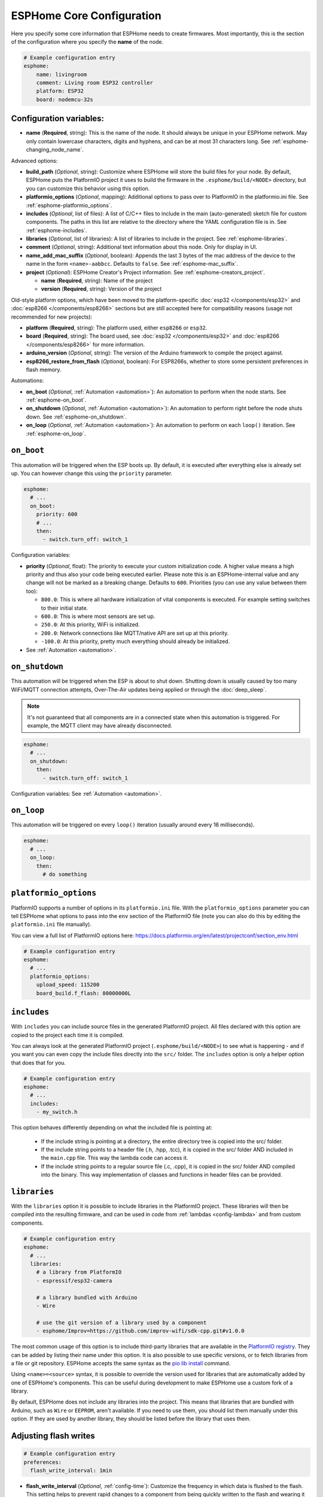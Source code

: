 ESPHome Core Configuration
==========================

.. seo::
    :description: Instructions for setting up the core ESPHome configuration.
    :image: cloud-circle.svg

Here you specify some core information that ESPHome needs to create
firmwares. Most importantly, this is the section of the configuration
where you specify the **name** of the node.

.. code-block:: yaml

    # Example configuration entry
    esphome:
        name: livingroom
        comment: Living room ESP32 controller
        platform: ESP32
        board: nodemcu-32s

.. _esphome-configuration_variables:

Configuration variables:
------------------------

- **name** (**Required**, string): This is the name of the node. It
  should always be unique in your ESPHome network. May only contain lowercase
  characters, digits and hyphens, and can be at most 31 characters long.
  See :ref:`esphome-changing_node_name`.

Advanced options:

- **build_path** (*Optional*, string): Customize where ESPHome will store the build files
  for your node. By default, ESPHome puts the PlatformIO project it uses to build the
  firmware in the ``.esphome/build/<NODE>`` directory, but you can customize this
  behavior using this option.
- **platformio_options** (*Optional*, mapping): Additional options to pass over to PlatformIO in the
  platformio.ini file. See :ref:`esphome-platformio_options`.
- **includes** (*Optional*, list of files): A list of C/C++ files to include in the main (auto-generated) sketch file
  for custom components. The paths in this list are relative to the directory where the YAML configuration file
  is in. See :ref:`esphome-includes`.
- **libraries** (*Optional*, list of libraries): A list of libraries to include in the project. See
  :ref:`esphome-libraries`.
- **comment** (*Optional*, string): Additional text information about this node. Only for display in UI.
- **name_add_mac_suffix** (*Optional*, boolean): Appends the last 3 bytes of the mac address of the device to
  the name in the form ``<name>-aabbcc``. Defaults to ``false``.
  See :ref:`esphome-mac_suffix`.
- **project** (*Optional*): ESPHome Creator's Project information. See :ref:`esphome-creators_project`.

  - **name** (**Required**, string): Name of the project
  - **version** (**Required**, string): Version of the project

Old-style platform options, which have been moved to the platform-specific :doc:`esp32 </components/esp32>` and 
:doc:`esp8266 </components/esp8266>` sections but are still accepted here for compatibility reasons (usage not 
recommended for new projects):

- **platform** (**Required**, string): The platform used, either ``esp8266`` or ``esp32``.
- **board** (**Required**, string): The board used, see
  :doc:`esp32 </components/esp32>` and :doc:`esp8266 </components/esp8266>` for more information.
- **arduino_version** (*Optional*, string): The version of the Arduino framework to compile the project against.
- **esp8266_restore_from_flash** (*Optional*, boolean): For ESP8266s, whether to store some persistent preferences in flash
  memory.

Automations:

- **on_boot** (*Optional*, :ref:`Automation <automation>`): An automation to perform
  when the node starts. See :ref:`esphome-on_boot`.
- **on_shutdown** (*Optional*, :ref:`Automation <automation>`): An automation to perform
  right before the node shuts down. See :ref:`esphome-on_shutdown`.
- **on_loop** (*Optional*, :ref:`Automation <automation>`): An automation to perform
  on each ``loop()`` iteration. See :ref:`esphome-on_loop`.

.. _esphome-on_boot:

``on_boot``
-----------

This automation will be triggered when the ESP boots up. By default, it is executed after everything else
is already set up. You can however change this using the ``priority`` parameter.

.. code-block:: yaml

    esphome:
      # ...
      on_boot:
        priority: 600
        # ...
        then:
          - switch.turn_off: switch_1

Configuration variables:

- **priority** (*Optional*, float): The priority to execute your custom initialization code. A higher value
  means a high priority and thus also your code being executed earlier. Please note this is an ESPHome-internal
  value and any change will not be marked as a breaking change. Defaults to ``600``. Priorities (you can use any value between them too):

  - ``800.0``: This is where all hardware initialization of vital components is executed. For example setting switches
    to their initial state.
  - ``600.0``: This is where most sensors are set up.
  - ``250.0``: At this priority, WiFi is initialized.
  - ``200.0``: Network connections like MQTT/native API are set up at this priority.
  - ``-100.0``: At this priority, pretty much everything should already be initialized.

- See :ref:`Automation <automation>`.

.. _esphome-on_shutdown:

``on_shutdown``
---------------

This automation will be triggered when the ESP is about to shut down. Shutting down is usually caused by
too many WiFi/MQTT connection attempts, Over-The-Air updates being applied or through the :doc:`deep_sleep`.

.. note::

    It's not guaranteed that all components are in a connected state when this automation is triggered. For
    example, the MQTT client may have already disconnected.

.. code-block:: yaml

    esphome:
      # ...
      on_shutdown:
        then:
          - switch.turn_off: switch_1

Configuration variables: See :ref:`Automation <automation>`.

.. _esphome-on_loop:

``on_loop``
-----------

This automation will be triggered on every ``loop()`` iteration (usually around every 16 milliseconds).

.. code-block:: yaml

    esphome:
      # ...
      on_loop:
        then:
          # do something

.. _esphome-platformio_options:

``platformio_options``
----------------------

PlatformIO supports a number of options in its ``platformio.ini`` file. With the ``platformio_options``
parameter you can tell ESPHome what options to pass into the ``env`` section of the PlatformIO file
(note you can also do this by editing the ``platformio.ini`` file manually).

You can view a full list of PlatformIO options here: https://docs.platformio.org/en/latest/projectconf/section_env.html

.. code-block:: yaml

    # Example configuration entry
    esphome:
      # ...
      platformio_options:
        upload_speed: 115200
        board_build.f_flash: 80000000L

.. _esphome-includes:

``includes``
------------

With ``includes`` you can include source files in the generated PlatformIO project.
All files declared with this option are copied to the project each time it is compiled.

You can always look at the generated PlatformIO project (``.esphome/build/<NODE>``) to see what
is happening - and if you want you can even copy the include files directly into the ``src/`` folder.
The ``includes`` option is only a helper option that does that for you.

.. code-block:: yaml

    # Example configuration entry
    esphome:
      # ...
      includes:
        - my_switch.h

This option behaves differently depending on what the included file is pointing at:

 - If the include string is pointing at a directory, the entire directory tree is copied into the
   src/ folder.
 - If the include string points to a header file (.h, .hpp, .tcc), it is copied in the src/ folder
   AND included in the ``main.cpp`` file. This way the lambda code can access it.
 - If the include string points to a regular source file (.c, .cpp), it is copied in the src/ folder
   AND compiled into the binary. This way implementation of classes and functions in header files can
   be provided.

.. _esphome-libraries:

``libraries``
-------------

With the ``libraries`` option it is possible to include libraries in the PlatformIO project. These libraries will then
be compiled into the resulting firmware, and can be used in code from :ref:`lambdas <config-lambda>` and from
custom components.

.. code-block:: yaml

    # Example configuration entry
    esphome:
      # ...
      libraries:
        # a library from PlatformIO
        - espressif/esp32-camera

        # a library bundled with Arduino
        - Wire

        # use the git version of a library used by a component
        - esphome/Improv=https://github.com/improv-wifi/sdk-cpp.git#v1.0.0

The most common usage of this option is to include third-party libraries that are available in the `PlatformIO registry
<https://platformio.org/lib>`__. They can be added by listing their name under this option. It is also possible to use
specific versions, or to fetch libraries from a file or git repository. ESPHome accepts the same syntax as the
`pio lib install <https://docs.platformio.org/en/latest/userguide/lib/cmd_install.html>`__ command.

Using ``<name>=<source>`` syntax, it is possible to override the version used for libraries that are automatically added
by one of ESPHome's components. This can be useful during development to make ESPHome use a custom fork of a library.

By default, ESPHome does not include any libraries into the project. This means that libraries that are bundled with
Arduino, such as ``Wire`` or ``EEPROM``, aren't available. If you need to use them, you should list them manually under
this option. If they are used by another library, they should be listed before the library that uses them.

.. _preferences-flash_write_interval:

Adjusting flash writes
------------------------

.. code-block:: yaml

    # Example configuration entry
    preferences:
      flash_write_interval: 1min

- **flash_write_interval** (*Optional*, :ref:`config-time`): Customize the frequency in which data is
  flushed to the flash. This setting helps to prevent rapid changes to a component from being quickly
  written to the flash and wearing it out. Defaults to ``1min``.

As all devices have a limited number of flash write cycles, this setting helps to reduce the number of flash writes
due to quickly changing components. In the past, when components such as ``light``, ``switch``, ``fan`` and ``globals``
were changed, the state was immediately committed to flash. The result of this was that the last state of these
components would always restore to its last state on power loss, however, this has the cost of potentially quickly
damaging the flash if these components are quickly changed.

A safety feature has thus been implemented to mitigate issues resulting from the limited number of flash write cycles,
the state is first stored in memory before being flushed to flash after the ``flash_write_interval`` has passed. This
results in fewer flash writes, preserving the flash health.

This behavior can be disabled by setting ``flash_write_interval`` to ``0s`` to immediately commit the state to flash,
however, be aware that this may lead to increased flash wearing and a shortened device lifespan!

For :doc:`ESP8266 </components/esp8266>`, ``restore_from_flash`` must also be set to ``true`` for states to be written to flash.

.. _esphome-changing_node_name:

Changing ESPHome Node Name
--------------------------

Trying to change the name of a node or its address in the network?
You can do so with the ``use_address`` option of the :doc:`WiFi configuration <wifi>`.

Change the device name or address in your YAML to the new value and additionally
set ``use_address`` to point to the old address like so:

.. code-block:: yaml

    # Step 1. Changing name from test8266 to kitchen
    esphome:
      name: kitchen
      # ...

    wifi:
      # ...
      use_address: test8266.local

Now upload the updated config to the device. As a second step, you now need to remove the
``use_address`` option from your configuration again so that subsequent uploads will work again
(otherwise it will try to upload to the old address).

.. code-block:: yaml

    # Step 2
    esphome:
      name: kitchen
      # ...

    wifi:
      # ...
      # Remove or comment out use_address
      # use_address: test8266.local

The same procedure can be done for changing the static IP of a device.


.. _esphome-mac_suffix:

Adding the MAC address as a suffix to the device name
-----------------------------------------------------

Using ``name_add_mac_suffix`` allows the user to compile a single binary file to flash
many of the same device and they will all have unique names/hostnames.
Note that you will still need to create an individual YAML config file if you want to
OTA update the devices in the future.


.. _esphome-creators_project:

Project information
-------------------

This allows creators to add the project name and version to the compiled code. It is currently only
exposed via the logger, mDNS and the device_info response via the native API. The format of the name
should be ``author_name.project_name``.

.. code-block:: yaml

    # Example configuration
    esphome:
      ...
      project:
        name: "jesse.leds_party"
        version: "1.0.0"


See Also
--------

- :ghedit:`Edit`
